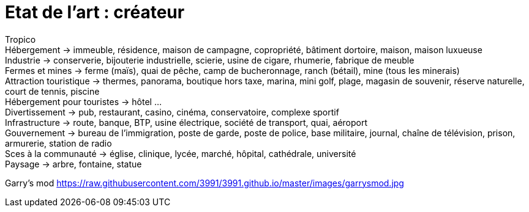 = Etat de l'art : créateur

:hp-tags: conception

Tropico +
Hébergement -> immeuble, résidence, maison de campagne, copropriété, bâtiment dortoire, maison, maison luxueuse +
Industrie -> conserverie, bijouterie industrielle, scierie, usine de cigare, rhumerie, fabrique de meuble +
Fermes et mines -> ferme (maïs), quai de pêche, camp de bucheronnage, ranch (bétail), mine (tous les minerais) +
Attraction touristique -> thermes, panorama, boutique hors taxe, marina,  mini golf, plage, magasin de souvenir, réserve naturelle, court de tennis, piscine +
Hébergement pour touristes -> hôtel … +
Divertissement -> pub, restaurant, casino, cinéma, conservatoire, complexe sportif +
Infrastructure -> route, banque, BTP, usine électrique, société de transport, quai, aéroport +
Gouvernement -> bureau de l’immigration, poste de garde, poste de police, base militaire, journal, chaîne de télévision, prison, armurerie, station de radio +
Sces à la communauté -> église, clinique, lycée, marché, hôpital, cathédrale, université +
Paysage -> arbre, fontaine, statue +

Garry's mod
https://raw.githubusercontent.com/3991/3991.github.io/master/images/garrysmod.jpg